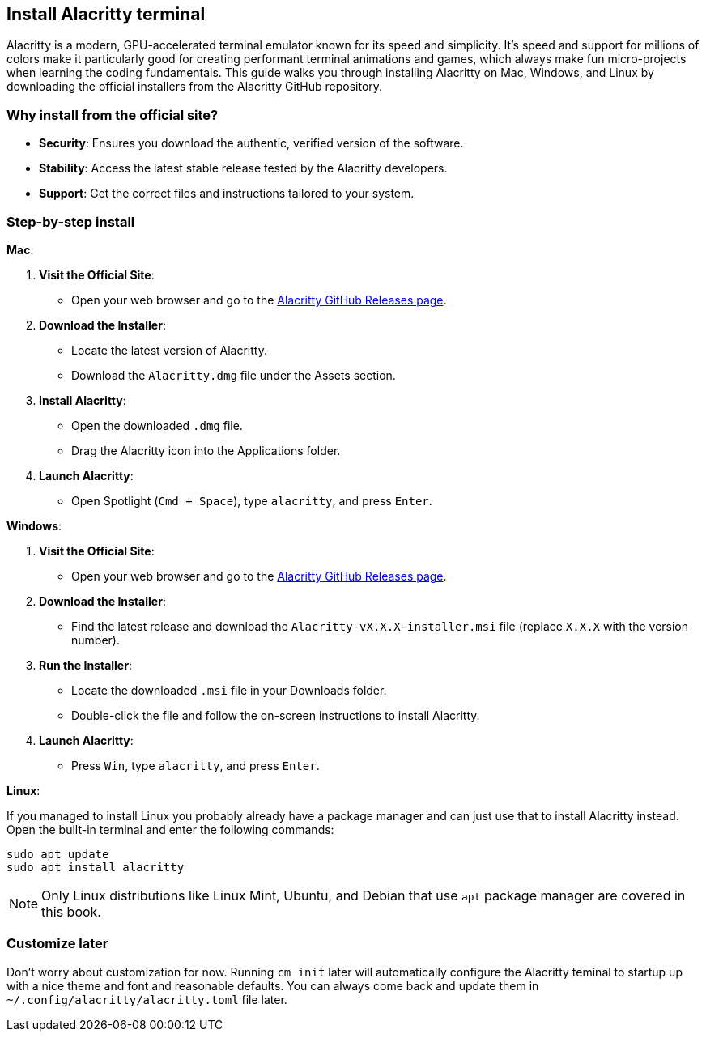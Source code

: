 == Install Alacritty terminal

Alacritty is a modern, GPU-accelerated terminal emulator known for its speed and simplicity. It's speed and support for millions of colors make it particularly good for creating performant terminal animations and games, which always make fun micro-projects when learning the coding fundamentals. This guide walks you through installing Alacritty on Mac, Windows, and Linux by downloading the official installers from the Alacritty GitHub repository.

=== Why install from the official site?

- **Security**: Ensures you download the authentic, verified version of the software.
- **Stability**: Access the latest stable release tested by the Alacritty developers.
- **Support**: Get the correct files and instructions tailored to your system.

=== Step-by-step install

**Mac**:

1. **Visit the Official Site**:
   - Open your web browser and go to the https://github.com/alacritty/alacritty/releases[Alacritty GitHub Releases page].

2. **Download the Installer**:
   - Locate the latest version of Alacritty.
   - Download the `Alacritty.dmg` file under the Assets section.

3. **Install Alacritty**:
   - Open the downloaded `.dmg` file.
   - Drag the Alacritty icon into the Applications folder.

4. **Launch Alacritty**:
   - Open Spotlight (`Cmd + Space`), type `alacritty`, and press `Enter`.

**Windows**:

1. **Visit the Official Site**:
   - Open your web browser and go to the https://github.com/alacritty/alacritty/releases[Alacritty GitHub Releases page].

2. **Download the Installer**:
   - Find the latest release and download the `Alacritty-vX.X.X-installer.msi` file (replace `X.X.X` with the version number).

3. **Run the Installer**:
   - Locate the downloaded `.msi` file in your Downloads folder.
   - Double-click the file and follow the on-screen instructions to install Alacritty.

4. **Launch Alacritty**:
   - Press `Win`, type `alacritty`, and press `Enter`.

**Linux**:

If you managed to install Linux you probably already have a package manager and can just use that to install Alacritty instead. Open the built-in terminal and enter the following commands:

[source,shell]
----
sudo apt update
sudo apt install alacritty
----

[NOTE]
====
Only Linux distributions like Linux Mint, Ubuntu, and Debian that use `apt` package manager are covered in this book.
====

=== Customize later

Don't worry about customization for now. Running `cm init` later will automatically configure the Alacritty teminal to startup up with a nice theme and font and reasonable defaults. You can always come back and update them in `~/.config/alacritty/alacritty.toml` file later.

